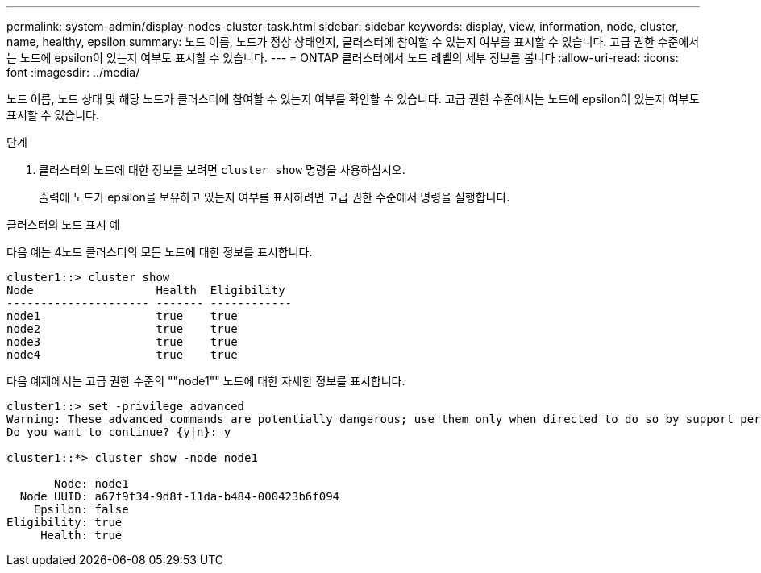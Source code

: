 ---
permalink: system-admin/display-nodes-cluster-task.html 
sidebar: sidebar 
keywords: display, view, information, node, cluster, name, healthy, epsilon 
summary: 노드 이름, 노드가 정상 상태인지, 클러스터에 참여할 수 있는지 여부를 표시할 수 있습니다. 고급 권한 수준에서는 노드에 epsilon이 있는지 여부도 표시할 수 있습니다. 
---
= ONTAP 클러스터에서 노드 레벨의 세부 정보를 봅니다
:allow-uri-read: 
:icons: font
:imagesdir: ../media/


[role="lead"]
노드 이름, 노드 상태 및 해당 노드가 클러스터에 참여할 수 있는지 여부를 확인할 수 있습니다. 고급 권한 수준에서는 노드에 epsilon이 있는지 여부도 표시할 수 있습니다.

.단계
. 클러스터의 노드에 대한 정보를 보려면 `cluster show` 명령을 사용하십시오.
+
출력에 노드가 epsilon을 보유하고 있는지 여부를 표시하려면 고급 권한 수준에서 명령을 실행합니다.



.클러스터의 노드 표시 예
다음 예는 4노드 클러스터의 모든 노드에 대한 정보를 표시합니다.

[listing]
----

cluster1::> cluster show
Node                  Health  Eligibility
--------------------- ------- ------------
node1                 true    true
node2                 true    true
node3                 true    true
node4                 true    true
----
다음 예제에서는 고급 권한 수준의 ""node1"" 노드에 대한 자세한 정보를 표시합니다.

[listing]
----

cluster1::> set -privilege advanced
Warning: These advanced commands are potentially dangerous; use them only when directed to do so by support personnel.
Do you want to continue? {y|n}: y

cluster1::*> cluster show -node node1

       Node: node1
  Node UUID: a67f9f34-9d8f-11da-b484-000423b6f094
    Epsilon: false
Eligibility: true
     Health: true
----